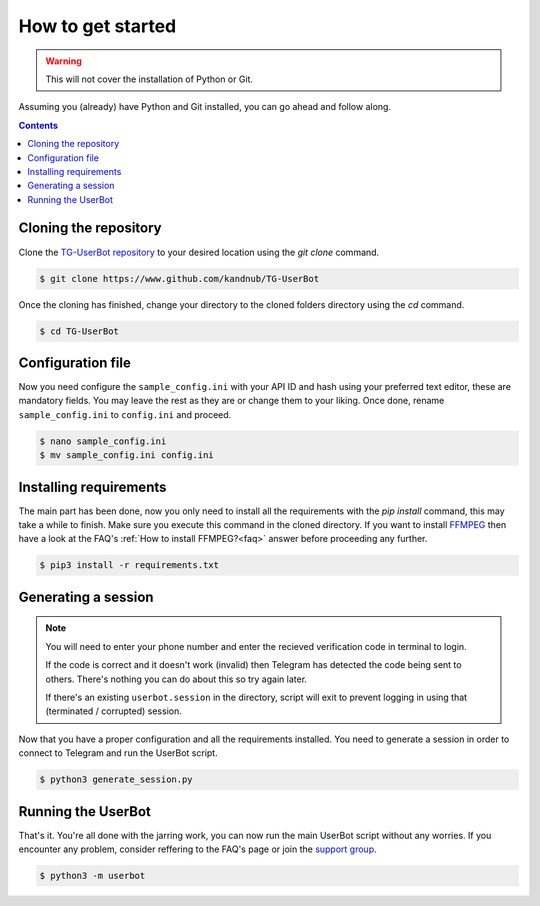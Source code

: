 .. _preparations:


===================
How to get started
===================

.. warning::
   This will not cover the installation of Python or Git.

Assuming you (already) have Python and Git installed,
you can go ahead and follow along.

.. contents::


Cloning the repository
----------------------
Clone the `TG-UserBot repository`_ to your desired location
using the `git clone` command.

.. code:: sh

    $ git clone https://www.github.com/kandnub/TG-UserBot

Once the cloning has finished, change your directory to the
cloned folders directory using the `cd` command.

.. code:: sh

    $ cd TG-UserBot


Configuration file
------------------
Now you need configure the ``sample_config.ini`` with your API ID
and hash using your preferred text editor, these are mandatory fields.
You may leave the rest as they are or change them to your liking. Once
done, rename ``sample_config.ini`` to ``config.ini`` and proceed.

.. code:: sh

    $ nano sample_config.ini
    $ mv sample_config.ini config.ini


Installing requirements
-----------------------
The main part has been done, now you only need to install all the requirements
with the `pip install` command, this may take a while to finish. Make sure you
execute this command in the cloned directory. If you want to install FFMPEG_
then have a look at the FAQ's :ref:`How to install FFMPEG?<faq>` answer before
proceeding any further.

.. code:: sh

    $ pip3 install -r requirements.txt


Generating a session
--------------------
.. note::
    You will need to enter your phone number and enter the recieved
    verification code in terminal to login.

    If the code is correct and it doesn't work (invalid) then Telegram
    has detected the code being sent to others. There's nothing you
    can do about this so try again later.

    If there's an existing ``userbot.session`` in the directory,
    script will exit to prevent logging in using that
    (terminated / corrupted) session.

Now that you have a proper configuration and all the requirements installed.
You need to generate a session in order to connect to Telegram and run the
UserBot script.

.. code:: sh

    $ python3 generate_session.py


Running the UserBot
-------------------
That's it. You're all done with the jarring work, you can now run the main
UserBot script without any worries. If you encounter any problem, consider
reffering to the FAQ's page or join the `support group`_.

.. code:: sh

    $ python3 -m userbot



.. _FFMPEG: https://www.ffmpeg.org
.. _support group: https://t.me/tg_userbot_support
.. _TG-UserBot repository: https://www.github.com/kandnub/TG-UserBot
